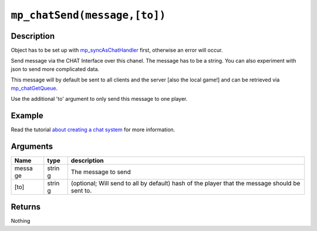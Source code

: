 ``mp_chatSend(message,[to])``
-----------------------------

Description
~~~~~~~~~~~

Object has to be set up with
`mp\_syncAsChatHandler <functions/chat/mp_syncAsChatHandler>`__ first,
otherwise an error will occur.

Send message via the CHAT Interface over this chanel. The message has to
be a string. You can also experiment with json to send more complicated
data.

This message will by default be sent to all clients and the server [also
the local game!] and can be retrieved via
`mp\_chatGetQueue <functions/chat/mp_chatGetQueue>`__.

Use the additional 'to' argument to only send this message to one
player.

Example
~~~~~~~

Read the tutorial `about creating a chat system <tutorial/11_chat>`__
for more information.

Arguments
~~~~~~~~~

+-------+-------+--------------+
| Name  | type  | description  |
+=======+=======+==============+
| messa | strin | The message  |
| ge    | g     | to send      |
+-------+-------+--------------+
| [to]  | strin | (optional;   |
|       | g     | Will send to |
|       |       | all by       |
|       |       | default)     |
|       |       | hash of the  |
|       |       | player that  |
|       |       | the message  |
|       |       | should be    |
|       |       | sent to.     |
+-------+-------+--------------+

Returns
~~~~~~~

Nothing
